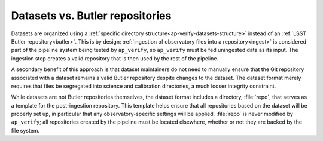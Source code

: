 .. py:currentmodule:: lsst.ap.verify

.. _ap-verify-datasets-butler:

################################
Datasets vs. Butler repositories
################################

Datasets are organized using a :ref:`specific directory structure<ap-verify-datasets-structure>` instead of an :ref:`LSST Butler repository<butler>`.
This is by design:
:ref:`ingestion of observatory files into a repository<ingest>` is considered part of the pipeline system being tested by ``ap_verify``, so ``ap_verify`` must be fed uningested data as its input.
The ingestion step creates a valid repository that is then used by the rest of the pipeline.

A secondary benefit of this approach is that dataset maintainers do not need to manually ensure that the Git repository associated with a dataset remains a valid Butler repository despite changes to the dataset.
The dataset format merely requires that files be segregated into science and calibration directories, a much looser integrity constraint.

While datasets are not Butler repositories themselves, the dataset format includes a directory, :file:`repo`, that serves as a template for the post-ingestion repository.
This template helps ensure that all repositories based on the dataset will be properly set up, in particular that any observatory-specific settings will be applied.
:file:`repo` is never modified by ``ap_verify``; all repositories created by the pipeline must be located elsewhere, whether or not they are backed by the file system.
